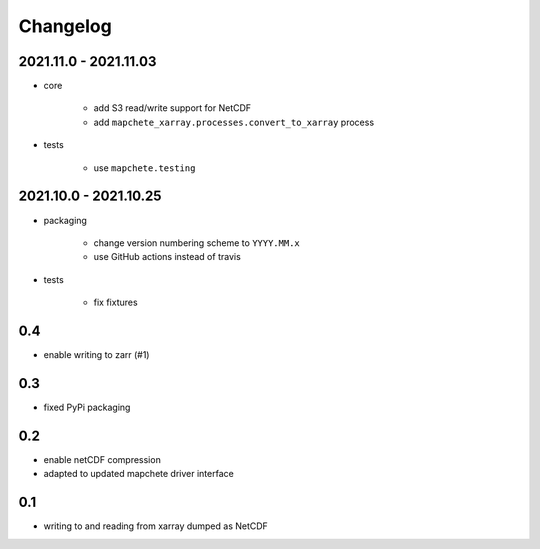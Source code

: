 #########
Changelog
#########

----------------------
2021.11.0 - 2021.11.03
----------------------

* core

    * add S3 read/write support for NetCDF
    * add ``mapchete_xarray.processes.convert_to_xarray`` process

* tests

    * use ``mapchete.testing``

----------------------
2021.10.0 - 2021.10.25
----------------------

* packaging

    * change version numbering scheme to ``YYYY.MM.x``
    * use GitHub actions instead of travis

* tests

    * fix fixtures


---
0.4
---
* enable writing to zarr (#1)

---
0.3
---
* fixed PyPi packaging

---
0.2
---
* enable netCDF compression
* adapted to updated mapchete driver interface

---
0.1
---

* writing to and reading from xarray dumped as NetCDF
